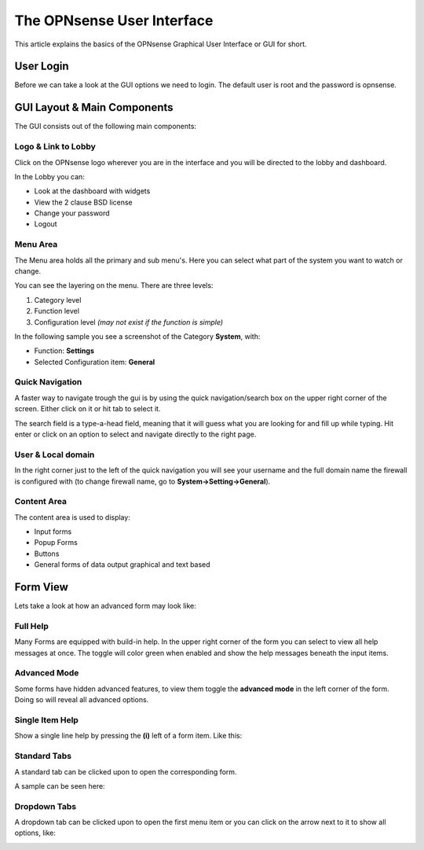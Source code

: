 ===========================
The OPNsense User Interface
===========================

This article explains the basics of the OPNsense Graphical User Interface or GUI
for short.

----------
User Login
----------
Before we can take a look at the GUI options we need to login.
The default user is root and the password is opnsense.

.. image:: images/login.png


----------------------------
GUI Layout & Main Components
----------------------------

The GUI consists out of the following main components:

.. image:: images/gui_layout.png
  :width: 100%


Logo & Link to Lobby
---------------------
Click on the OPNsense logo wherever you are in the interface and you will be
directed to the lobby and dashboard.

In the Lobby you can:

* Look at the dashboard with widgets
* View the 2 clause BSD license
* Change your password
* Logout

Menu Area
---------
The Menu area holds all the primary and sub menu's.
Here you can select what part of the system you want to watch or change.

You can see the layering on the menu. There are three levels:

#. Category level
#. Function level
#. Configuration level *(may not exist if the function is simple)*

In the following sample you see a screenshot of the Category **System**, with:

* Function: **Settings**
* Selected Configuration item: **General**

.. image:: images/submenu.png

Quick Navigation
----------------
A faster way to navigate trough the gui is by using the quick navigation/search box
on the upper right corner of the screen. Either click on it or hit tab to select it.

The search field is a type-a-head field, meaning that it will guess what you are
looking for and fill up while typing. Hit enter or click on an option to select
and navigate directly to the right page.

.. image:: images/quick-navigation.png


User & Local domain
-------------------
In the right corner just to the left of the quick navigation you will see your
username and the full domain name the firewall is configured with
(to change firewall name, go to **System->Setting->General**).


Content Area
------------
The content area is used to display:

* Input forms
* Popup Forms
* Buttons
* General forms of data output graphical and text based

----------
Form View
----------
Lets take a look at how an advanced form may look like:

.. image:: images/proxy_form.png

Full Help
---------
Many Forms are equipped with build-in help. In the upper right corner of the form
you can select to view all help messages at once. The toggle will color green when
enabled and show the help messages beneath the input items.

.. image:: images/help_msg.png


Advanced Mode
-------------
Some forms have hidden advanced features, to view them toggle the **advanced mode** in
the left corner of the form. Doing so will reveal all advanced options.

.. image:: images/advanced.png


Single Item Help
----------------
Show a single line help by pressing the **(i)** left of a form item.
Like this:

.. image:: images/info.png


Standard Tabs
-------------
A standard tab can be clicked upon to open the corresponding form.

A sample can be seen here:

.. image:: images/tab.png

Dropdown Tabs
-------------
A dropdown tab can be clicked upon to open the first menu item or you can click on
the arrow next to it to show all options, like:

.. image:: images/dropdown_tab.png
